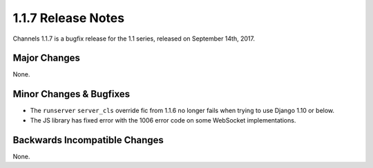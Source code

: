 1.1.7 Release Notes
===================

Channels 1.1.7 is a bugfix release for the 1.1 series, released on
September 14th, 2017.


Major Changes
-------------

None.


Minor Changes & Bugfixes
------------------------

* The ``runserver`` ``server_cls`` override fic from 1.1.6 no longer fails
  when trying to use Django 1.10 or below.

* The JS library has fixed error with the 1006 error code on some WebSocket
  implementations.

Backwards Incompatible Changes
------------------------------

None.
